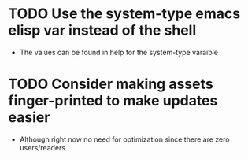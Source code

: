 * TODO Use the system-type emacs elisp var instead of the shell
  - The values can be found in help for the system-type varaible
* TODO Consider making assets finger-printed to make updates easier
  - Although right now no need for optimization since there are zero
    users/readers
